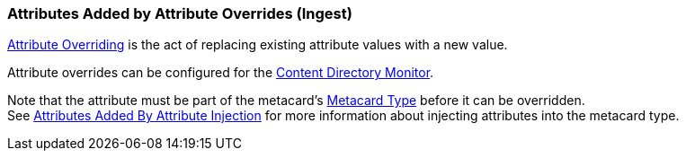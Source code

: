 :title: Attributes Added by Attribute Overrides (Ingest)
:type: dataManagement
:status: published
:parent: Automatically Added Metacard Attributes
:summary: How attribute overrides add attributes to metacards during ingest.
:order: 04

=== {title}

<<_overriding_attributes,Attribute Overriding>> is the act of replacing existing attribute values with a new value.

Attribute overrides can be configured for the <<_content_directory_monitor,Content Directory Monitor>>.

Note that the attribute must be part of the metacard's <<{integrating-prefix}metacard_type,Metacard Type>> before it can be overridden. +
See <<{managing-prefix}attributes_added_by_attribute_injection,Attributes Added By Attribute Injection>> for more information about injecting attributes into the metacard type.
